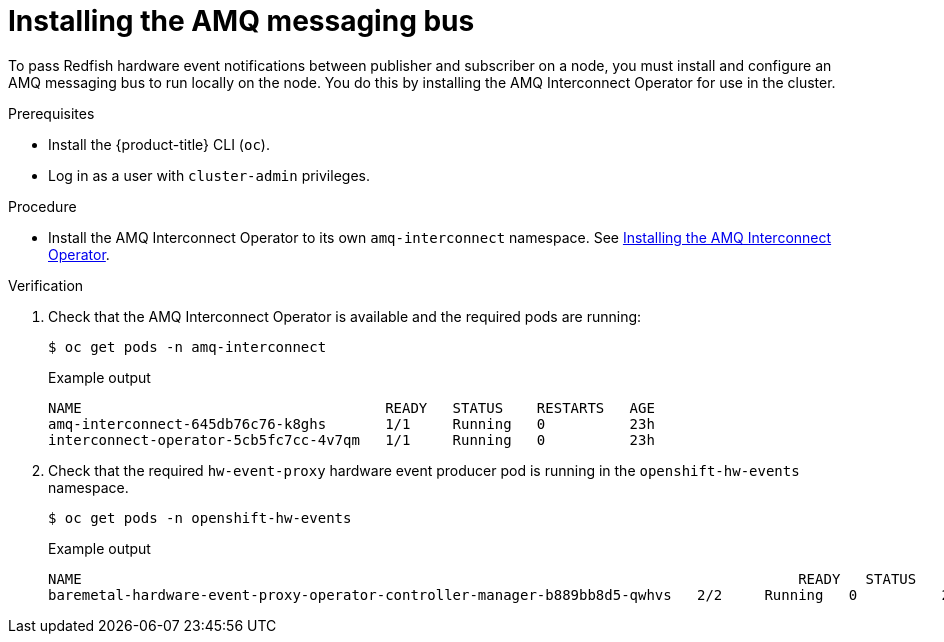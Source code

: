 // Module included in the following assemblies:
//
// * networking/using-rfhe.adoc

:_content-type: PROCEDURE
[id="hw-installing-amq-interconnect-messaging-bus_{context}"]
= Installing the AMQ messaging bus

To pass Redfish hardware event notifications between publisher and subscriber on a node, you must install and configure an AMQ messaging bus to run locally on the node. You do this by installing the AMQ Interconnect Operator for use in the cluster.

.Prerequisites

* Install the {product-title} CLI (`oc`).
* Log in as a user with `cluster-admin` privileges.

.Procedure

* Install the AMQ Interconnect Operator to its own `amq-interconnect` namespace. See link:https://access.redhat.com/documentation/en-us/red_hat_amq/2021.q1/html/deploying_amq_interconnect_on_openshift/adding-operator-router-ocp[Installing the AMQ Interconnect Operator].

.Verification

. Check that the AMQ Interconnect Operator is available and the required pods are running:
+
[source,terminal]
----
$ oc get pods -n amq-interconnect
----
+
.Example output
[source,terminal]
----
NAME                                    READY   STATUS    RESTARTS   AGE
amq-interconnect-645db76c76-k8ghs       1/1     Running   0          23h
interconnect-operator-5cb5fc7cc-4v7qm   1/1     Running   0          23h
----

. Check that the required `hw-event-proxy` hardware event producer pod is running in the `openshift-hw-events` namespace.
+
[source,terminal]
----
$ oc get pods -n openshift-hw-events
----
+
.Example output
[source,terminal]
----
NAME                                                         				 READY   STATUS    RESTARTS   AGE
baremetal-hardware-event-proxy-operator-controller-manager-b889bb8d5-qwhvs   2/2     Running   0          25s
----



